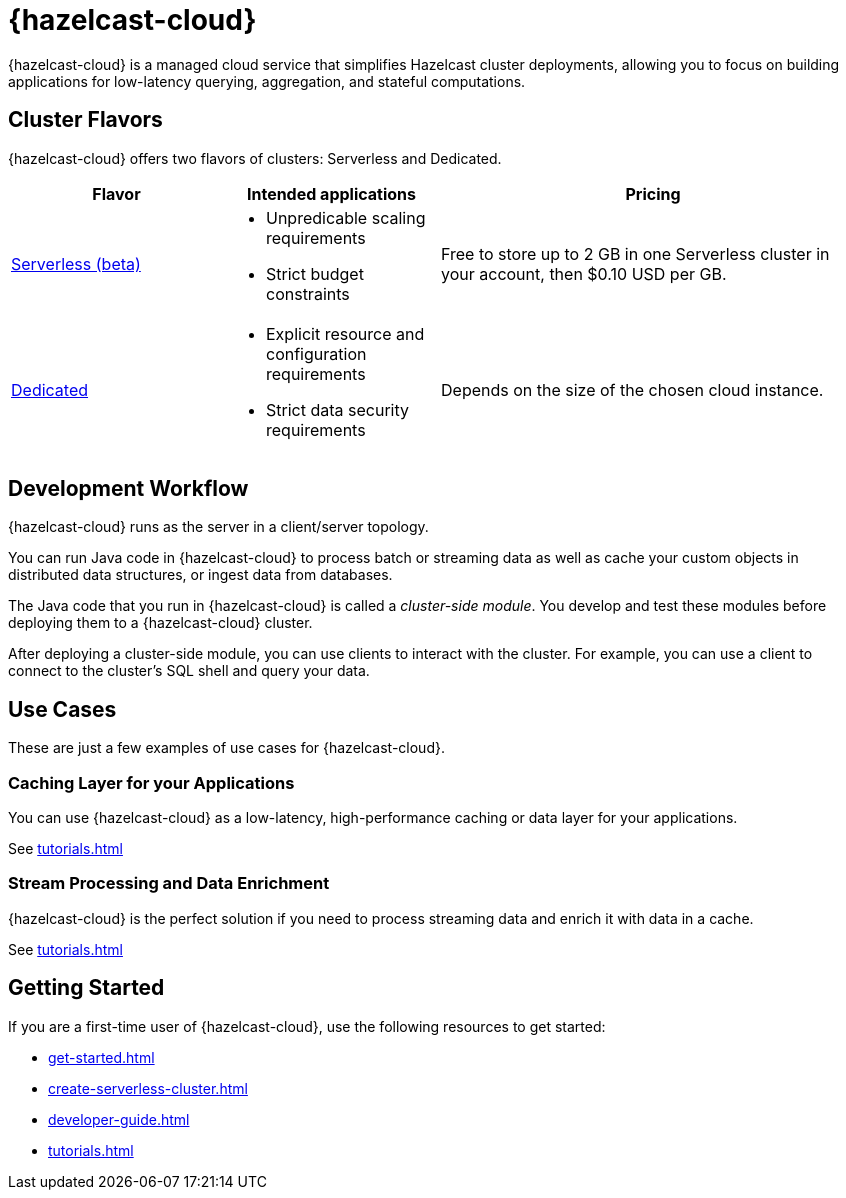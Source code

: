 = {hazelcast-cloud}
:description: {hazelcast-cloud} is a managed cloud service that simplifies Hazelcast cluster deployments, allowing you to focus on building applications for low-latency querying, aggregation, and stateful computations.
:page-aliases: use-cases.adoc, faq.adoc, pricing.adoc, preface.adoc

{description}

== Cluster Flavors

{hazelcast-cloud} offers two flavors of clusters: Serverless and Dedicated.

[cols="1a,1a,2a"]
|===
|Flavor|Intended applications|Pricing

|xref:serverless-cluster.adoc[Serverless (beta)]
|
- Unpredicable scaling requirements
- Strict budget constraints
|Free to store up to 2 GB in one Serverless cluster in your account, then $0.10 USD per GB.

|xref:dedicated-cluster.adoc[Dedicated]
|
- Explicit resource and configuration requirements
- Strict data security requirements
|Depends on the size of the chosen cloud instance.
|===

== Development Workflow

{hazelcast-cloud} runs as the server in a client/server topology.

You can run Java code in {hazelcast-cloud} to process batch or streaming data as well as cache your custom objects in distributed data structures, or ingest data from databases.

The Java code that you run in {hazelcast-cloud} is called a _cluster-side module_. You develop and test these modules before deploying them to a {hazelcast-cloud} cluster.

After deploying a cluster-side module, you can use clients to interact with the cluster. For example, you can use a client to connect to the cluster's SQL shell and query your data.

== Use Cases

These are just a few examples of use cases for {hazelcast-cloud}.

=== Caching Layer for your Applications

You can use {hazelcast-cloud} as a low-latency, high-performance caching or data layer for your applications.

See xref:tutorials.adoc[]

=== Stream Processing and Data Enrichment

{hazelcast-cloud} is the perfect solution if you need to process streaming data and enrich it with data in a cache.

See xref:tutorials.adoc[]

== Getting Started

If you are a first-time user of {hazelcast-cloud}, use the following resources to get started:

- xref:get-started.adoc[]
- xref:create-serverless-cluster.adoc[]
- xref:developer-guide.adoc[]
- xref:tutorials.adoc[]